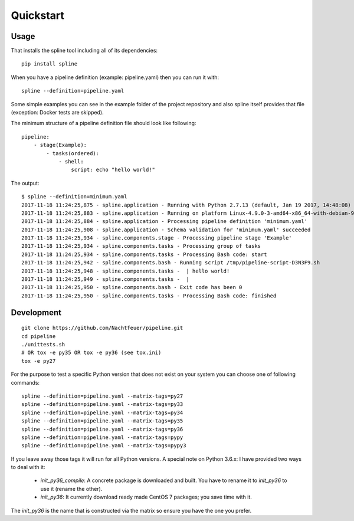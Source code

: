 Quickstart
==========

Usage
-----
That installs the spline tool including all of its dependencies:

::

    pip install spline


When you have a pipeline definition (example: pipeline.yaml) then you can run it with:

::

    spline --definition=pipeline.yaml


Some simple examples you can see in the example folder of
the project repository and also spline itself provides
that file (exception: Docker tests are skipped).

The minimum structure of a pipeline definition file should look
like following:

::

    pipeline:
        - stage(Example):
            - tasks(ordered):
                - shell:
                    script: echo "hello world!"

The output:

::

    $ spline --definition=minimum.yaml
    2017-11-18 11:24:25,875 - spline.application - Running with Python 2.7.13 (default, Jan 19 2017, 14:48:08) [GCC 6.3.0 20170118]
    2017-11-18 11:24:25,883 - spline.application - Running on platform Linux-4.9.0-3-amd64-x86_64-with-debian-9.1
    2017-11-18 11:24:25,884 - spline.application - Processing pipeline definition 'minimum.yaml'
    2017-11-18 11:24:25,908 - spline.application - Schema validation for 'minimum.yaml' succeeded
    2017-11-18 11:24:25,934 - spline.components.stage - Processing pipeline stage 'Example'
    2017-11-18 11:24:25,934 - spline.components.tasks - Processing group of tasks
    2017-11-18 11:24:25,934 - spline.components.tasks - Processing Bash code: start
    2017-11-18 11:24:25,942 - spline.components.bash - Running script /tmp/pipeline-script-D3N3F9.sh
    2017-11-18 11:24:25,948 - spline.components.tasks -  | hello world!
    2017-11-18 11:24:25,949 - spline.components.tasks -  |
    2017-11-18 11:24:25,950 - spline.components.bash - Exit code has been 0
    2017-11-18 11:24:25,950 - spline.components.tasks - Processing Bash code: finished

Development
-----------

::

    git clone https://github.com/Nachtfeuer/pipeline.git
    cd pipeline
    ./unittests.sh
    # OR tox -e py35 OR tox -e py36 (see tox.ini)
    tox -e py27

For the purpose to test a specific Python version that does not
exist on your system you can choose one of following commands:

::

    spline --definition=pipeline.yaml --matrix-tags=py27
    spline --definition=pipeline.yaml --matrix-tags=py33
    spline --definition=pipeline.yaml --matrix-tags=py34
    spline --definition=pipeline.yaml --matrix-tags=py35
    spline --definition=pipeline.yaml --matrix-tags=py36
    spline --definition=pipeline.yaml --matrix-tags=pypy
    spline --definition=pipeline.yaml --matrix-tags=pypy3

If you leave away those tags it will run for all Python versions.
A special note on Python 3.6.x: I have provided two ways to deal
with it:

  - *init_py36_compile*: A concrete package is downloaded and built.
    You have to rename it to *init_py36* to use it (rename the other).
  - *init_py36*: It currently download ready made CentOS 7 packages;
    you save time with it.

The *init_py36* is the name that is constructed via the matrix so ensure
you have the one you prefer.
